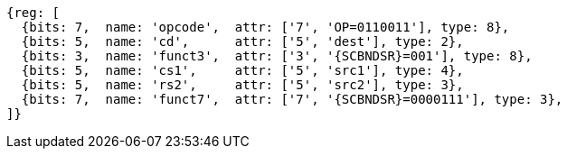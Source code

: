 
[wavedrom, ,svg,subs=attributes+]
....
{reg: [
  {bits: 7,  name: 'opcode',  attr: ['7', 'OP=0110011'], type: 8},
  {bits: 5,  name: 'cd',      attr: ['5', 'dest'], type: 2},
  {bits: 3,  name: 'funct3',  attr: ['3', '{SCBNDSR}=001'], type: 8},
  {bits: 5,  name: 'cs1',     attr: ['5', 'src1'], type: 4},
  {bits: 5,  name: 'rs2',     attr: ['5', 'src2'], type: 3},
  {bits: 7,  name: 'funct7',  attr: ['7', '{SCBNDSR}=0000111'], type: 3},
]}
....
